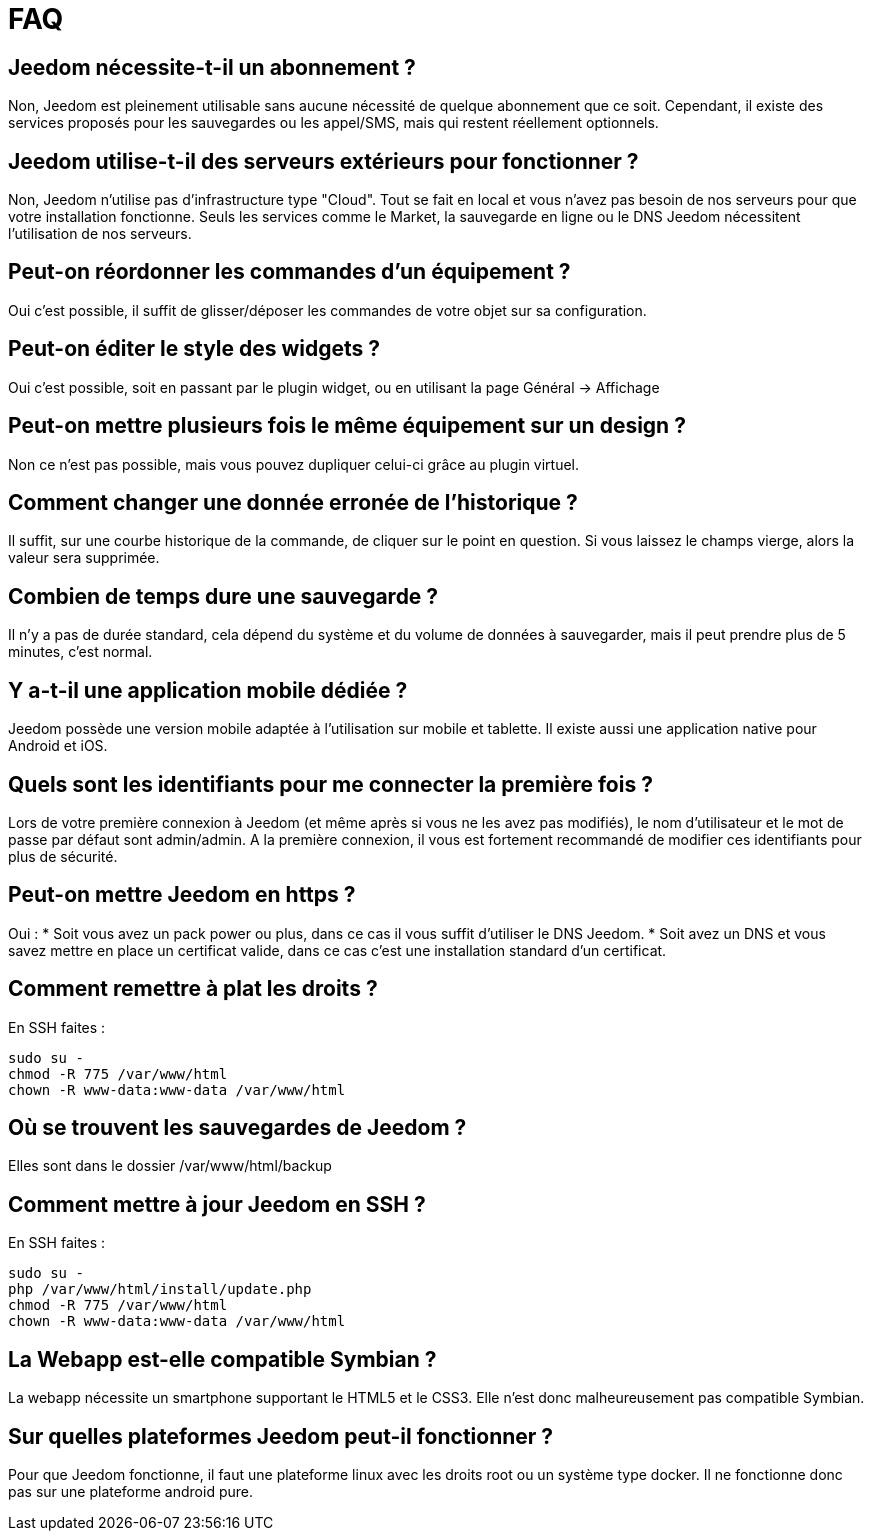 = FAQ

== Jeedom nécessite-t-il un abonnement ?
Non, Jeedom est pleinement utilisable sans aucune nécessité de quelque abonnement que ce soit.
Cependant, il existe des services proposés pour les sauvegardes ou les appel/SMS, mais qui restent réellement optionnels.

== Jeedom utilise-t-il des serveurs extérieurs pour fonctionner ?
Non, Jeedom n'utilise pas d'infrastructure type "Cloud". Tout se fait en local et vous n'avez pas besoin de nos serveurs pour que votre installation fonctionne. Seuls les services comme le Market, la sauvegarde en ligne ou le DNS Jeedom nécessitent l'utilisation de nos serveurs.

== Peut-on réordonner les commandes d'un équipement ?
Oui c'est possible, il suffit de glisser/déposer les commandes de votre objet sur sa configuration.

== Peut-on éditer le style des widgets ?
Oui c'est possible, soit en passant par le plugin widget, ou en utilisant la page Général -> Affichage

== Peut-on mettre plusieurs fois le même équipement sur un design ?
Non ce n'est pas possible, mais vous pouvez dupliquer celui-ci grâce au plugin virtuel.

== Comment changer une donnée erronée de l'historique ?
Il suffit, sur une courbe historique de la commande, de cliquer sur le point en question. Si vous laissez le champs vierge, alors la valeur sera supprimée.

== Combien de temps dure une sauvegarde ?
Il n'y a pas de durée standard, cela dépend du système et du volume de données à sauvegarder, mais il peut prendre plus de 5 minutes, c'est normal.

== Y a-t-il une application mobile dédiée ?
Jeedom possède une version mobile adaptée à l'utilisation sur mobile et tablette. Il existe aussi une application native pour Android et iOS.

== Quels sont les identifiants pour me connecter la première fois ?
Lors de votre première connexion à Jeedom (et même après si vous ne les avez pas modifiés), le nom d'utilisateur et le mot de passe par défaut sont admin/admin.
A la première connexion, il vous est fortement recommandé de modifier ces identifiants pour plus de sécurité.

== Peut-on mettre Jeedom en https ?
Oui :
* Soit vous avez un pack power ou plus, dans ce cas il vous suffit d'utiliser le DNS Jeedom.
* Soit avez un DNS et vous savez mettre en place un certificat valide, dans ce cas c'est une installation standard d'un certificat.

== Comment remettre à plat les droits ?
En SSH faites : 
[source,bash]
sudo su -
chmod -R 775 /var/www/html
chown -R www-data:www-data /var/www/html

== Où se trouvent les sauvegardes de Jeedom ?
Elles sont dans le dossier /var/www/html/backup

== Comment mettre à jour Jeedom en SSH ?
En SSH faites : 

[source,bash]
sudo su -
php /var/www/html/install/update.php
chmod -R 775 /var/www/html
chown -R www-data:www-data /var/www/html

== La Webapp est-elle compatible Symbian ?
La webapp nécessite un smartphone supportant le HTML5 et le CSS3. Elle n'est donc malheureusement pas compatible Symbian.

== Sur quelles plateformes Jeedom peut-il fonctionner ?
Pour que Jeedom fonctionne, il faut une plateforme linux avec les droits root ou un système type docker. Il ne fonctionne donc pas sur une plateforme android pure.
